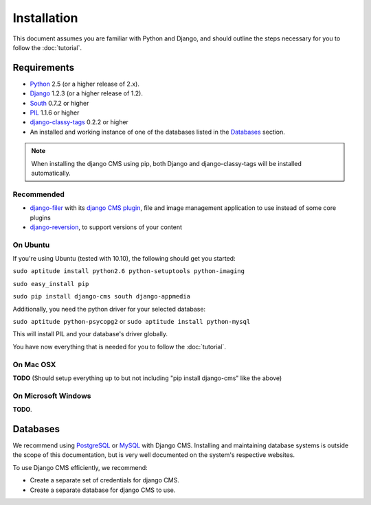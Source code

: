 ############
Installation
############

This document assumes you are familiar with Python and Django, and should
outline the steps necessary for you to follow the :doc:`tutorial`.

************
Requirements
************

* `Python`_ 2.5 (or a higher release of 2.x).
* `Django`_ 1.2.3 (or a higher release of 1.2).
* `South`_ 0.7.2 or higher
* `PIL`_ 1.1.6 or higher
* `django-classy-tags`_ 0.2.2 or higher
* An installed and working instance of one of the databases listed in the
  `Databases`_ section.
  
.. note:: When installing the django CMS using pip, both Django and
          django-classy-tags will be installed automatically.

.. _Python: http://www.python.org
.. _Django: http://www.djangoproject.com
.. _PIL: http://www.pythonware.com/products/pil/
.. _South: http://south.aeracode.org/
.. _django-classy-tags: https://github.com/ojii/django-classy-tags

Recommended
===========

* `django-filer`_ with its `django CMS plugin`_, file and image management application to use instead of some core plugins
* `django-reversion`_, to support versions of your content

.. _django-filer: https://github.com/stefanfoulis/django-filer
.. _django CMS plugin: https://github.com/stefanfoulis/cmsplugin-filer
.. _django-reversion: https://github.com/etianen/django-reversion

On Ubuntu
=========

If you're using Ubuntu (tested with 10.10), the following should get you
started:

``sudo aptitude install python2.6 python-setuptools python-imaging``

``sudo easy_install pip``

``sudo pip install django-cms south django-appmedia``

Additionally, you need the python driver for your selected database:

``sudo aptitude python-psycopg2``
or
``sudo aptitude install python-mysql``

This will install PIL and your database's driver globally.

You have now everything that is needed for you to follow the :doc:`tutorial`.

On Mac OSX
==========

**TODO** (Should setup everything up to but not including
"pip install django-cms" like the above)

On Microsoft Windows
====================

**TODO**.

*********
Databases
*********

We recommend using `PostgreSQL`_ or `MySQL`_ with Django CMS. Installing and
maintaining database systems is outside the scope of this documentation, but is
very well documented on the system's respective websites.

To use Django CMS efficiently, we recommend:

* Create a separate set of credentials for django CMS.
* Create a separate database for django CMS to use.

.. _PostgreSQL: http://www.postgresql.org/
.. _MySQL: http://www.mysql.com

